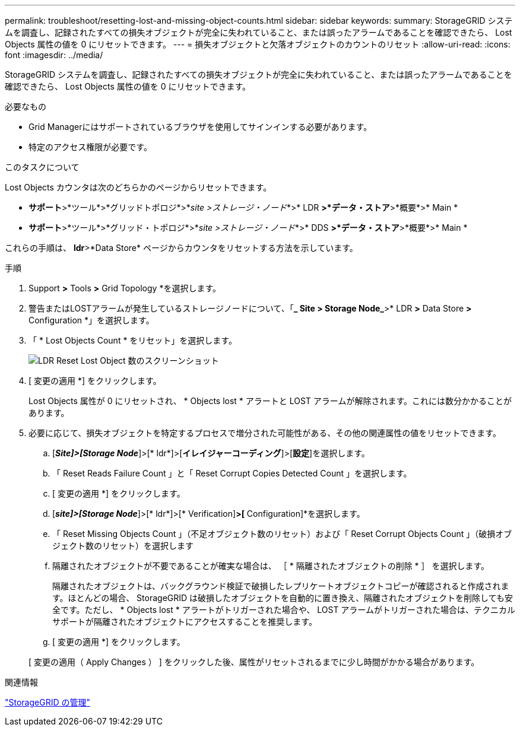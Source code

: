 ---
permalink: troubleshoot/resetting-lost-and-missing-object-counts.html 
sidebar: sidebar 
keywords:  
summary: StorageGRID システムを調査し、記録されたすべての損失オブジェクトが完全に失われていること、または誤ったアラームであることを確認できたら、 Lost Objects 属性の値を 0 にリセットできます。 
---
= 損失オブジェクトと欠落オブジェクトのカウントのリセット
:allow-uri-read: 
:icons: font
:imagesdir: ../media/


[role="lead"]
StorageGRID システムを調査し、記録されたすべての損失オブジェクトが完全に失われていること、または誤ったアラームであることを確認できたら、 Lost Objects 属性の値を 0 にリセットできます。

.必要なもの
* Grid Managerにはサポートされているブラウザを使用してサインインする必要があります。
* 特定のアクセス権限が必要です。


.このタスクについて
Lost Objects カウンタは次のどちらかのページからリセットできます。

* *サポート*>*ツール*>*グリッドトポロジ*>*_site >ストレージ・ノード_*>* LDR *>*データ・ストア*>*概要*>* Main *
* *サポート*>*ツール*>*グリッド・トポロジ*>*_site >ストレージ・ノード_*>* DDS *>*データ・ストア*>*概要*>* Main *


これらの手順は、 *ldr*>*Data Store* ページからカウンタをリセットする方法を示しています。

.手順
. Support *>* Tools *>* Grid Topology *を選択します。
. 警告またはLOSTアラームが発生しているストレージノードについて、「*_ Site > Storage Node_*>* LDR *>* Data Store *>* Configuration *」を選択します。
. 「 * Lost Objects Count * をリセット」を選択します。
+
image::../media/reset_ldr_lost_object_count.gif[LDR Reset Lost Object 数のスクリーンショット]

. [ 変更の適用 *] をクリックします。
+
Lost Objects 属性が 0 にリセットされ、 * Objects lost * アラートと LOST アラームが解除されます。これには数分かかることがあります。

. 必要に応じて、損失オブジェクトを特定するプロセスで増分された可能性がある、その他の関連属性の値をリセットできます。
+
.. [*_Site]>[Storage Node_*]>[* ldr*]>[*イレイジャーコーディング*]>[*設定*]を選択します。
.. 「 Reset Reads Failure Count 」と「 Reset Corrupt Copies Detected Count 」を選択します。
.. [ 変更の適用 *] をクリックします。
.. [*_site]>[Storage Node_*]>[* ldr*]>[* Verification]*>[* Configuration]*を選択します。
.. 「 Reset Missing Objects Count 」（不足オブジェクト数のリセット）および「 Reset Corrupt Objects Count 」（破損オブジェクト数のリセット）を選択します
.. 隔離されたオブジェクトが不要であることが確実な場合は、 ［ * 隔離されたオブジェクトの削除 * ］ を選択します。
+
隔離されたオブジェクトは、バックグラウンド検証で破損したレプリケートオブジェクトコピーが確認されると作成されます。ほとんどの場合、 StorageGRID は破損したオブジェクトを自動的に置き換え、隔離されたオブジェクトを削除しても安全です。ただし、 * Objects lost * アラートがトリガーされた場合や、 LOST アラームがトリガーされた場合は、テクニカルサポートが隔離されたオブジェクトにアクセスすることを推奨します。

.. [ 変更の適用 *] をクリックします。


+
[ 変更の適用（ Apply Changes ） ] をクリックした後、属性がリセットされるまでに少し時間がかかる場合があります。



.関連情報
link:../admin/index.html["StorageGRID の管理"]
